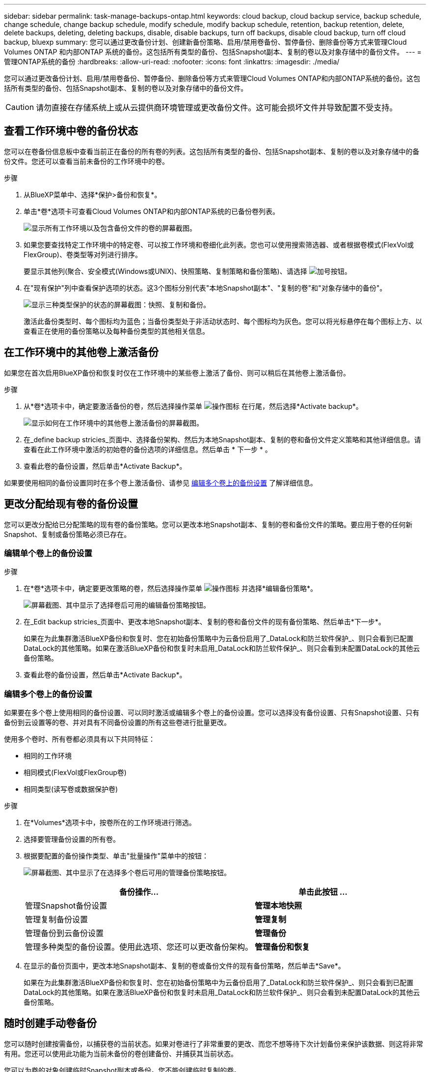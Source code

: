 ---
sidebar: sidebar 
permalink: task-manage-backups-ontap.html 
keywords: cloud backup, cloud backup service, backup schedule, change schedule, change backup schedule, modify schedule, modify backup schedule, retention, backup retention, delete, delete backups, deleting, deleting backups, disable, disable backups, turn off backups, disable cloud backup, turn off cloud backup, bluexp 
summary: 您可以通过更改备份计划、创建新备份策略、启用/禁用卷备份、暂停备份、删除备份等方式来管理Cloud Volumes ONTAP 和内部ONTAP 系统的备份。这包括所有类型的备份、包括Snapshot副本、复制的卷以及对象存储中的备份文件。 
---
= 管理ONTAP系统的备份
:hardbreaks:
:allow-uri-read: 
:nofooter: 
:icons: font
:linkattrs: 
:imagesdir: ./media/


[role="lead"]
您可以通过更改备份计划、启用/禁用卷备份、暂停备份、删除备份等方式来管理Cloud Volumes ONTAP和内部ONTAP系统的备份。这包括所有类型的备份、包括Snapshot副本、复制的卷以及对象存储中的备份文件。


CAUTION: 请勿直接在存储系统上或从云提供商环境管理或更改备份文件。这可能会损坏文件并导致配置不受支持。



== 查看工作环境中卷的备份状态

您可以在卷备份信息板中查看当前正在备份的所有卷的列表。这包括所有类型的备份、包括Snapshot副本、复制的卷以及对象存储中的备份文件。您还可以查看当前未备份的工作环境中的卷。

.步骤
. 从BlueXP菜单中、选择*保护>备份和恢复*。
. 单击*卷*选项卡可查看Cloud Volumes ONTAP和内部ONTAP系统的已备份卷列表。
+
image:screenshot_backup_volumes_dashboard.png["显示所有工作环境以及包含备份文件的卷的屏幕截图。"]

. 如果您要查找特定工作环境中的特定卷、可以按工作环境和卷细化此列表。您也可以使用搜索筛选器、或者根据卷模式(FlexVol或FlexGroup)、卷类型等对列进行排序。
+
要显示其他列(聚合、安全模式(Windows或UNIX)、快照策略、复制策略和备份策略)、请选择 image:button_plus_sign_round.png["加号按钮"]。

. 在"现有保护"列中查看保护选项的状态。这3个图标分别代表"本地Snapshot副本"、"复制的卷"和"对象存储中的备份"。
+
image:screenshot_backup_protection_status.png["显示三种类型保护的状态的屏幕截图：快照、复制和备份。"]

+
激活此备份类型时、每个图标均为蓝色；当备份类型处于非活动状态时、每个图标均为灰色。您可以将光标悬停在每个图标上方、以查看正在使用的备份策略以及每种备份类型的其他相关信息。





== 在工作环境中的其他卷上激活备份

如果您在首次启用BlueXP备份和恢复时仅在工作环境中的某些卷上激活了备份、则可以稍后在其他卷上激活备份。

.步骤
. 从*卷*选项卡中，确定要激活备份的卷，然后选择操作菜单 image:icon-action.png["操作图标"] 在行尾，然后选择*Activate backup*。
+
image:screenshot_backup_additional_volume.png["显示如何在工作环境中的其他卷上激活备份的屏幕截图。"]

. 在_define backup stricies_页面中、选择备份架构、然后为本地Snapshot副本、复制的卷和备份文件定义策略和其他详细信息。请查看在此工作环境中激活的初始卷的备份选项的详细信息。然后单击 * 下一步 * 。
. 查看此卷的备份设置，然后单击*Activate Backup*。


如果要使用相同的备份设置同时在多个卷上激活备份、请参见 <<编辑多个卷上的备份设置,编辑多个卷上的备份设置>> 了解详细信息。



== 更改分配给现有卷的备份设置

您可以更改分配给已分配策略的现有卷的备份策略。您可以更改本地Snapshot副本、复制的卷和备份文件的策略。要应用于卷的任何新Snapshot、复制或备份策略必须已存在。



=== 编辑单个卷上的备份设置

.步骤
. 在*卷*选项卡中，确定要更改策略的卷，然后选择操作菜单 image:icon-action.png["操作图标"] 并选择*编辑备份策略*。
+
image:screenshot_edit_backup_strategy.png["屏幕截图、其中显示了选择卷后可用的编辑备份策略按钮。"]

. 在_Edit backup stricies_页面中、更改本地Snapshot副本、复制的卷和备份文件的现有备份策略、然后单击*下一步*。
+
如果在为此集群激活BlueXP备份和恢复时、您在初始备份策略中为云备份启用了_DataLock和防兰软件保护_、则只会看到已配置DataLock的其他策略。如果在激活BlueXP备份和恢复时未启用_DataLock和防兰软件保护_、则只会看到未配置DataLock的其他云备份策略。

. 查看此卷的备份设置，然后单击*Activate Backup*。




=== 编辑多个卷上的备份设置

如果要在多个卷上使用相同的备份设置、可以同时激活或编辑多个卷上的备份设置。您可以选择没有备份设置、只有Snapshot设置、只有备份到云设置等的卷、并对具有不同备份设置的所有这些卷进行批量更改。

使用多个卷时、所有卷都必须具有以下共同特征：

* 相同的工作环境
* 相同模式(FlexVol或FlexGroup卷)
* 相同类型(读写卷或数据保护卷)


.步骤
. 在*Volumes*选项卡中，按卷所在的工作环境进行筛选。
. 选择要管理备份设置的所有卷。
. 根据要配置的备份操作类型、单击"批量操作"菜单中的按钮：
+
image:screenshot_manage_backup_settings.png["屏幕截图、其中显示了在选择多个卷后可用的管理备份策略按钮。"]

+
[cols="50,30"]
|===
| 备份操作... | 单击此按钮 ... 


| 管理Snapshot备份设置 | *管理本地快照* 


| 管理复制备份设置 | *管理复制* 


| 管理备份到云备份设置 | *管理备份* 


| 管理多种类型的备份设置。使用此选项、您还可以更改备份架构。 | *管理备份和恢复* 
|===
. 在显示的备份页面中，更改本地Snapshot副本、复制的卷或备份文件的现有备份策略，然后单击*Save*。
+
如果在为此集群激活BlueXP备份和恢复时、您在初始备份策略中为云备份启用了_DataLock和防兰软件保护_、则只会看到已配置DataLock的其他策略。如果在激活BlueXP备份和恢复时未启用_DataLock和防兰软件保护_、则只会看到未配置DataLock的其他云备份策略。





== 随时创建手动卷备份

您可以随时创建按需备份，以捕获卷的当前状态。如果对卷进行了非常重要的更改、而您不想等待下次计划备份来保护该数据、则这将非常有用。您还可以使用此功能为当前未备份的卷创建备份、并捕获其当前状态。

您可以为卷的对象创建临时Snapshot副本或备份。您不能创建临时复制的卷。

备份名称包含时间戳，以便您可以从其他计划的备份中确定按需备份。

如果在为此集群激活BlueXP备份和恢复时启用了_DataLock和勒索软件保护_、则按需备份也会配置DataLock、保留期限为30天。临时备份不支持勒索软件扫描。 link:concept-cloud-backup-policies.html#datalock-and-ransomware-protection-options["了解有关DataLock和勒索软件保护的更多信息"^]。

请注意、在创建临时备份时、系统会在源卷上创建Snapshot。由于此Snapshot不属于正常的Snapshot计划、因此不会关闭它。备份完成后、您可能需要从源卷中手动删除此Snapshot。这样可以释放与此Snapshot相关的块。Snapshot的名称将以`CBS-snapshot-adoc-`开头。 https://docs.netapp.com/us-en/ontap/san-admin/delete-all-existing-snapshot-copies-volume-task.html["请参见如何使用ONTAP 命令行界面删除快照"^]。


NOTE: 数据保护卷不支持按需卷备份。

.步骤
. 从 * 卷 * 选项卡中，单击 image:screenshot_horizontal_more_button.gif["更多图标"] 并选择*备份*>*创建临时备份*。
+
image:screenshot_backup_now_button.png["屏幕截图显示了立即备份按钮，您可以在选择卷后使用该按钮。"]



在创建备份之前，该卷的备份状态列会显示 " 正在进行 " 。



== 查看每个卷的备份列表

您可以查看每个卷的所有备份文件的列表。此页面显示有关源卷，目标位置和备份详细信息，例如上次执行的备份，当前备份策略，备份文件大小等。

.步骤
. 从 * 卷 * 选项卡中，单击 image:screenshot_horizontal_more_button.gif["更多图标"] 并选择*查看卷详细信息*。
+
image:screenshot_backup_view_backups_button.png["显示查看卷详细信息按钮的屏幕截图、此按钮可用于单个卷。"]

+
默认情况下、系统会显示卷的详细信息和Snapshot副本列表。

+
image:screenshot_backup_snapshot_list.png["显示单个卷的所有备份文件列表的屏幕截图。"]

. 选择*快照*、*复制*或*备份*可查看每种备份类型的所有备份文件列表。
+
image:screenshot_backup_select_backups_type.png["屏幕截图、显示单个卷的所有备份文件列表；Snapshot副本、复制的卷或对象存储中的备份。"]





== 对对象存储中的卷备份运行勒索软件扫描

在为对象文件创建备份以及还原备份文件中的数据时、NetApp勒索软件保护软件会扫描您的备份文件、以查找勒索软件攻击的证据。您还可以随时运行按需勒索软件保护扫描、以验证对象存储中特定备份文件的可用性。如果您在特定卷上安装了勒索软件问题描述 、并且您希望验证该卷的备份是否不受影响、则此功能非常有用。

只有当卷备份是从使用ONTAP 9.11.1或更高版本的系统创建的、并且您在备份到对象策略中启用了_DataLock和防软件保护_时、此功能才可用。

.步骤
. 从 * 卷 * 选项卡中，单击 image:screenshot_horizontal_more_button.gif["更多图标"] 并选择*查看卷详细信息*。
+
image:screenshot_backup_view_backups_button.png["显示查看卷详细信息按钮的屏幕截图、此按钮可用于单个卷。"]

+
此时将显示卷的详细信息。

+
image:screenshot_backup_snapshot_list.png["显示单个卷的所有备份文件列表的屏幕截图。"]

. 选择*Backup*以查看对象存储中的备份文件列表。
+
image:screenshot_backup_select_object_backups.png["显示单个卷的对象存储中所有备份文件列表的屏幕截图。"]

. 单击 image:screenshot_horizontal_more_button.gif["更多图标"] 对于要扫描勒索软件的卷备份文件，请单击*扫描勒索软件*。
+
image:screenshot_scan_one_backup.png["显示如何对单个备份文件运行勒索软件扫描的屏幕截图。"]

+
"防兰森保护"列将显示扫描正在进行中。





== 管理与源卷的复制关系

在两个系统之间设置数据复制后、您可以管理数据复制关系。

.步骤
. 从 * 卷 * 选项卡中，单击 image:screenshot_horizontal_more_button.gif["更多图标"] 并选择*复制*选项。您可以看到所有可用选项。
. 选择要执行的复制操作。
+
image:screenshot_replication_managing.png["屏幕截图、显示复制操作菜单中可用的操作列表。"]

+
下表介绍了可用的操作：

+
[cols="15,85"]
|===
| Action | Description 


| 查看复制 | 显示有关卷关系的详细信息：传输信息，上次传输信息，有关卷的详细信息以及有关分配给此关系的保护策略的信息。 


| 更新复制 | 启动增量传输以更新要与源卷同步的目标卷。 


| 暂停复制 | 暂停Snapshot副本的增量传输以更新目标卷。如果要重新启动增量更新、您可以稍后恢复。 


| 中断复制 | 中断源卷和目标卷之间的关系、并激活目标卷以进行数据访问-使其变为读写卷。

当源卷由于数据损坏、意外删除或脱机状态等事件而无法提供数据时，通常会使用此选项。

https://docs.netapp.com/us-en/ontap-sm-classic/volume-disaster-recovery/index.html["了解如何在 ONTAP 文档中配置用于数据访问的目标卷以及如何重新激活源卷"^] 


| 中止复制 | 禁用此卷到目标系统的备份、同时也会禁用还原卷的功能。不会删除任何现有备份。此操作不会删除源卷和目标卷之间的数据保护关系。 


| 反向重新同步 | 反转源卷和目标卷的角色。原始源卷中的内容将被目标卷的内容覆盖。当您要重新激活脱机的源卷时，这非常有用。

在上次数据复制和源卷禁用之间写入到原始源卷的任何数据都不会保留。 


| 删除关系 | 删除源卷和目标卷之间的数据保护关系，这意味着数据复制不再发生在卷之间。此操作不会激活用于数据访问的目标卷、这意味着它不会使其成为读写卷。如果系统之间没有其他数据保护关系，此操作还会删除集群对等关系和 Storage VM （ SVM ）对等关系。 
|===


.结果
选择操作后、BlueXP将更新此关系。



== 编辑现有云备份策略

您可以更改当前应用于工作环境中卷的备份策略的属性。更改备份策略会影响正在使用此策略的所有现有卷。

[NOTE]
====
* 如果在为此集群激活BlueXP备份和恢复时在初始策略中启用了_DataLock和勒索软件保护_、则您编辑的任何策略都必须使用相同的DataLock设置(监管或合规)进行配置。如果在激活BlueXP备份和恢复时未启用_DataLock和勒索软件保护_、则无法立即启用DataLock。
* 在AWS上创建备份时、如果在激活BlueXP备份和恢复时在第一个备份策略中选择了_S3 Glacer_或_S3 Glacier Deep Archive_、则在编辑备份策略时、该层将是唯一可用的归档层。如果您在第一个备份策略中未选择任何归档层、则在编辑策略时、_S3 Glacer_将是您的唯一归档选项。


====
.步骤
. 从 * 卷 * 选项卡中，选择 * 备份设置 * 。
+
image:screenshot_backup_settings_button.png["屏幕截图显示了卷选项卡中的备份设置按钮。"]

. 从 _Backup Settings_ 页面中，单击 image:screenshot_horizontal_more_button.gif["更多图标"] 对于要更改策略设置的工作环境、请选择*管理策略*。
+
image:screenshot_backup_modify_policy.png["屏幕截图显示了备份设置页面中的管理策略选项。"]

. 在_Manage Policies_页面中、单击*编辑*作为要在该工作环境中更改的备份策略。
+
image:screenshot_backup_manage_policy_page_edit.png["显示 \" 管理策略 \" 页面中 \" 编辑策略 \" 按钮的屏幕截图。"]

. 从_Edit Policy_页面中、单击 image:button_down_caret.png["下箭头按钮"] 要展开_Labels & Retenation_section以更改计划和/或备份保留、请单击*保存*。
+
image:screenshot_backup_edit_policy.png["显示备份策略设置的屏幕截图，您可以在其中修改备份计划和备份保留设置。"]

+
如果集群运行的是ONTAP 9.10.1或更高版本、您还可以选择在一定天数后启用或禁用对归档存储的备份进行分层。

+
ifdef::aws[]



link:reference-aws-backup-tiers.html["了解有关使用 AWS 归档存储的更多信息"]。

endif::aws[]

ifdef::azure[]

link:reference-azure-backup-tiers.html["了解有关使用 Azure 归档存储的更多信息"]。

endif::azure[]

ifdef::gcp[]

link:reference-google-backup-tiers.html["了解有关使用Google归档存储的更多信息"]。(需要ONTAP 9.12.1。)

endif::gcp[]

+image:screenshot_backup_modify_policy_page2.png["屏幕截图显示了BlueXP备份和恢复的归档存储设置分层。"]

+请注意、如果您停止将备份分层到归档存储、则已分层到归档存储的所有备份文件都会保留在该层中、而不会自动将这些备份移回标准层。只有新的卷备份才会驻留在标准层中。



== 添加新的云备份策略

在为工作环境启用BlueXP备份和恢复时、您最初选择的所有卷都会使用您定义的默认备份策略进行备份。如果要为具有不同恢复点目标（ RPO ）的某些卷分配不同的备份策略，您可以为该集群创建其他策略并将这些策略分配给其他卷。

如果要对工作环境中的某些卷应用新的备份策略，则首先需要将备份策略添加到工作环境中。然后，您可以 <<更改分配给现有卷的备份设置,将此策略应用于该工作环境中的卷>>。

[NOTE]
====
* 如果在为此集群激活BlueXP备份和恢复时在初始策略中启用了_DataLock和勒索软件保护_、则您创建的任何其他策略都必须使用相同的DataLock设置(监管或合规)进行配置。如果在激活BlueXP备份和恢复时未启用_DataLock和勒索软件保护_、则无法使用DataLock创建新策略。
* 在AWS上创建备份时、如果在激活BlueXP备份和恢复时在第一个备份策略中选择了_S3 Glacer_或_S3 Glacier Deep Archive_、则该层将成为该集群未来备份策略可用的唯一归档层。如果您在第一个备份策略中未选择任何归档层、则_S3 Glacier_将成为未来策略的唯一归档选项。


====
.步骤
. 从 * 卷 * 选项卡中，选择 * 备份设置 * 。
+
image:screenshot_backup_settings_button.png["屏幕截图显示了卷选项卡中的备份设置按钮。"]

. 从 _Backup Settings_ 页面中，单击 image:screenshot_horizontal_more_button.gif["更多图标"] 对于要添加新策略的工作环境，请选择 * 管理策略 * 。
+
image:screenshot_backup_modify_policy.png["屏幕截图显示了备份设置页面中的管理策略选项。"]

. 在 _Manage Policies_ 页面中，单击 * 添加新策略 * 。
+
image:screenshot_backup_manage_policy_page_add.png["屏幕截图显示了 \" 管理策略 \" 页面中的 \" 添加新策略 \" 按钮。"]

. 从_添加新策略_页面中、单击 image:button_down_caret.png["下箭头按钮"] 要展开_Labels & Retenation_section以定义计划和备份保留、请单击*保存*。
+
image:screenshot_backup_add_new_policy.png["显示备份策略设置的屏幕截图，您可以在其中添加备份计划和备份保留设置。"]

+
如果集群运行的是ONTAP 9.10.1或更高版本、您还可以选择在一定天数后启用或禁用对归档存储的备份进行分层。

+
ifdef::aws[]



link:reference-aws-backup-tiers.html["了解有关使用 AWS 归档存储的更多信息"]。

endif::aws[]

ifdef::azure[]

link:reference-azure-backup-tiers.html["了解有关使用 Azure 归档存储的更多信息"]。

endif::azure[]

ifdef::gcp[]

link:reference-google-backup-tiers.html["了解有关使用Google归档存储的更多信息"]。(需要ONTAP 9.12.1。)

endif::gcp[]

+image:screenshot_backup_modify_policy_page2.png["屏幕截图显示了BlueXP备份和恢复的归档存储设置分层。"]



== 删除备份

通过BlueXP备份和恢复、您可以删除单个备份文件、删除卷的所有备份或删除工作环境中所有卷的所有备份。如果您不再需要备份、或者您删除了源卷并希望删除所有备份、则可能需要删除所有备份。

请注意、您无法删除已使用DataLock和勒索软件保护锁定的备份文件。如果您选择了一个或多个锁定的备份文件、则用户界面中的"删除"选项将不可用。


CAUTION: 如果您计划删除具有备份的工作环境或集群，则必须删除备份 * 在删除系统之前 * 。在删除系统时、BlueXP备份和恢复不会自动删除备份、并且UI中当前不支持在删除系统后删除备份。对于任何剩余备份，您仍需支付对象存储成本费用。



=== 删除工作环境中的所有备份文件

删除工作环境中对象存储上的所有备份不会禁用此工作环境中未来的卷备份。如果要停止在工作环境中创建所有卷的备份，可以停用备份 <<为工作环境停用BlueXP备份和恢复,如此处所述>>。

请注意、此操作不会影响Snapshot副本或复制的卷—这些类型的备份文件不会被删除。

.步骤
. 从 * 卷 * 选项卡中，选择 * 备份设置 * 。
+
image:screenshot_backup_settings_button.png["屏幕截图显示了备份设置按钮，您可以在选择工作环境后使用该按钮。"]

. 单击 image:screenshot_horizontal_more_button.gif["更多图标"] 对于要删除所有备份并选择 * 删除所有备份 * 的工作环境。
+
image:screenshot_delete_all_backups.png["选择删除所有备份按钮删除工作环境中所有备份的屏幕截图。"]

. 在确认对话框中，输入工作环境的名称，然后单击 * 删除 * 。




=== 删除卷的单个备份文件

如果您不再需要某个备份文件、则可以将其删除。这包括删除卷Snapshot副本或对象存储中备份的单个备份。

您不能删除复制的卷(数据保护卷)。

.步骤
. 从 * 卷 * 选项卡中，单击 image:screenshot_horizontal_more_button.gif["更多图标"] 并选择*查看卷详细信息*。
+
image:screenshot_backup_view_backups_button.png["显示查看卷详细信息按钮的屏幕截图、此按钮可用于单个卷。"]

+
此时将显示卷的详细信息，您可以选择*Snap照*、*复制*或*Backup*来查看卷的所有备份文件列表。默认情况下、将显示可用的Snapshot副本。

+
image:screenshot_backup_snapshot_list.png["显示单个卷的所有备份文件列表的屏幕截图。"]

. 选择*Snap照*或*Backup*以查看要删除的备份文件类型。
+
image:screenshot_backup_select_object_backups.png["屏幕截图、显示单个卷的所有备份文件列表；Snapshot副本、复制的卷或对象存储中的备份。"]

. 单击 image:screenshot_horizontal_more_button.gif["更多图标"] 对于要删除的卷备份文件，然后单击 * 删除 * 。以下屏幕截图来自对象存储中的备份文件。
+
image:screenshot_delete_one_backup.png["显示如何删除单个备份文件的屏幕截图。"]

. 在确认对话框中，单击 * 删除 * 。




== 删除卷备份关系

如果要停止创建新备份文件并删除源卷、但保留所有现有备份文件、则删除卷的备份关系将提供归档机制。这样、您就可以在将来根据需要从备份文件还原卷、同时从源存储系统中清除空间。

您不必删除源卷。您可以删除卷的备份关系并保留源卷。在这种情况下、您可以稍后在卷上"激活"备份。在这种情况下、仍会使用原始基线备份副本—不会创建新的基线备份副本并将其导出到云。请注意、如果您重新激活备份关系、则会为卷分配默认备份策略。

只有在系统运行ONTAP 9.12.1或更高版本时、此功能才可用。

您不能从BlueXP备份和恢复用户界面中删除源卷。但是、您可以在"画布"、和上打开"卷详细信息"页面 https://docs.netapp.com/us-en/bluexp-cloud-volumes-ontap/task-manage-volumes.html#manage-volumes["从该位置删除卷"]。


NOTE: 删除关系后、您无法删除单个卷备份文件。但是、您可以删除卷的所有备份。

.步骤
. 从 * 卷 * 选项卡中，单击 image:screenshot_horizontal_more_button.gif["更多图标"] 并选择*备份*>*删除关系*。
+
image:screenshot_delete_relationship_single.png["显示如何删除单个卷的备份关系的屏幕截图。"]





== 为工作环境停用BlueXP备份和恢复

停用工作环境的BlueXP备份和恢复会禁用系统上每个卷的备份、同时也会禁用卷还原功能。不会删除任何现有备份。这样不会从此工作环境中取消注册备份服务—它基本上允许您将所有备份和还原活动暂停一段时间。

请注意，除非您的备份使用的容量，否则云提供商会继续向您收取对象存储成本 <<删除备份,删除备份>>。

.步骤
. 从 * 卷 * 选项卡中，选择 * 备份设置 * 。
+
image:screenshot_backup_settings_button.png["屏幕截图显示了备份设置按钮，您可以在选择工作环境后使用该按钮。"]

. 在 _Backup Settings page_ 中，单击 image:screenshot_horizontal_more_button.gif["更多图标"] 对于要禁用备份的工作环境，请选择 * 停用备份 * 。
+
image:screenshot_disable_backups.png["工作环境的停用备份按钮的屏幕截图。"]

. 在确认对话框中，单击 * 停用 * 。



NOTE: 在禁用备份的情况下，系统将为此工作环境显示一个 * 激活备份 * 按钮。如果要为该工作环境重新启用备份功能，可以单击此按钮。



== 为工作环境取消注册BlueXP备份和恢复

如果您不想再使用备份功能、而希望在该工作环境中不再需要为备份付费、则可以取消注册适用于该工作环境的BlueXP备份和恢复。通常，如果您计划删除工作环境并要取消备份服务，则会使用此功能。

如果要更改存储集群备份的目标对象存储，也可以使用此功能。在为工作环境取消注册BlueXP备份和恢复后、您可以使用新的云提供商信息为此集群启用BlueXP备份和恢复。

在取消注册BlueXP备份和恢复之前、必须按以下顺序执行以下步骤：

* 为工作环境停用BlueXP备份和恢复
* 删除该工作环境的所有备份


只有在这两个操作完成后，取消注册选项才可用。

.步骤
. 从 * 卷 * 选项卡中，选择 * 备份设置 * 。
+
image:screenshot_backup_settings_button.png["屏幕截图显示了备份设置按钮，您可以在选择工作环境后使用该按钮。"]

. 在 _Backup Settings page_ 中，单击 image:screenshot_horizontal_more_button.gif["更多图标"] 对于要取消注册备份服务的工作环境，请选择 * 取消注册 * 。
+
image:screenshot_backup_unregister.png["适用于工作环境的取消注册备份按钮的屏幕截图。"]

. 在确认对话框中，单击 * 取消注册 * 。

